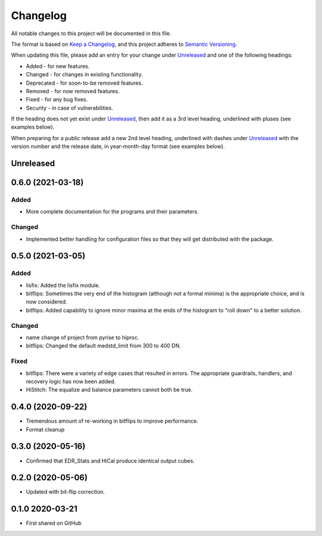 =========
Changelog
=========

All notable changes to this project will be documented in this file.

The format is based on `Keep a Changelog <https://keepachangelog.com/en/1.0.0/>`_,
and this project adheres to `Semantic Versioning <https://semver.org/spec/v2.0.0.html>`_.

When updating this file, please add an entry for your change under
Unreleased_ and one of the following headings:

- Added - for new features.
- Changed - for changes in existing functionality.
- Deprecated - for soon-to-be removed features.
- Removed - for now removed features.
- Fixed - for any bug fixes.
- Security - in case of vulnerabilities.

If the heading does not yet exist under Unreleased_, then add it
as a 3rd level heading, underlined with pluses (see examples below).

When preparing for a public release add a new 2nd level heading,
underlined with dashes under Unreleased_ with the version number
and the release date, in year-month-day format (see examples below).


Unreleased
----------


0.6.0 (2021-03-18)
------------------

Added
+++++
- More complete documentation for the programs and their parameters.

Changed
+++++++
- Implemented better handling for configuration files so that they
  will get distributed with the package.


0.5.0 (2021-03-05)
------------------

Added
+++++
* lisfix: Added the lisfix module.
* bitflips: Sometimes the very end of the histogram (although not a formal minima) is the
  appropriate choice, and is now considered.
* bitflips: Added capability to ignore minor maxima at the ends of the histogram to "roll down"
  to a better solution.

Changed
+++++++
* name change of project from pyrise to hiproc.
* bitflips: Changed the default medstd_limit from 300 to 400 DN.

Fixed
+++++
* bitflips: There were a variety of edge cases that resulted in errors.  The appropriate guardrails, handlers,
  and recovery logic has now been added.
* HiStitch: The equalize and balance parameters cannot both be true.

0.4.0 (2020-09-22)
------------------
* Tremendous amount of re-working in bitflips to improve
  performance.
* Format cleanup

0.3.0 (2020-05-16)
------------------
* Confirmed that EDR_Stats and HiCal produce identical output cubes.

0.2.0 (2020-05-06)
------------------
* Updated with bit-flip correction.

0.1.0 2020-03-21
----------------
* First shared on GitHub
